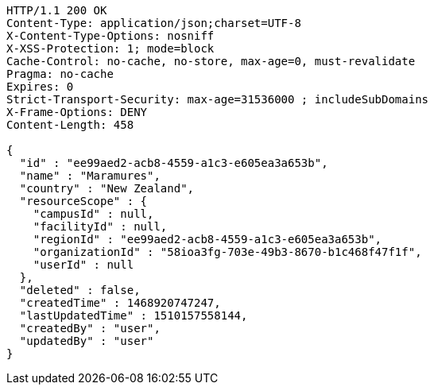 [source,http,options="nowrap"]
----
HTTP/1.1 200 OK
Content-Type: application/json;charset=UTF-8
X-Content-Type-Options: nosniff
X-XSS-Protection: 1; mode=block
Cache-Control: no-cache, no-store, max-age=0, must-revalidate
Pragma: no-cache
Expires: 0
Strict-Transport-Security: max-age=31536000 ; includeSubDomains
X-Frame-Options: DENY
Content-Length: 458

{
  "id" : "ee99aed2-acb8-4559-a1c3-e605ea3a653b",
  "name" : "Maramures",
  "country" : "New Zealand",
  "resourceScope" : {
    "campusId" : null,
    "facilityId" : null,
    "regionId" : "ee99aed2-acb8-4559-a1c3-e605ea3a653b",
    "organizationId" : "58ioa3fg-703e-49b3-8670-b1c468f47f1f",
    "userId" : null
  },
  "deleted" : false,
  "createdTime" : 1468920747247,
  "lastUpdatedTime" : 1510157558144,
  "createdBy" : "user",
  "updatedBy" : "user"
}
----
